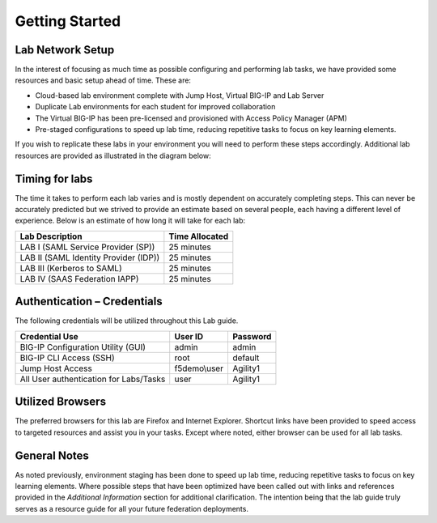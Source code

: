 Getting Started
===============

Lab Network Setup
~~~~~~~~~~~~~~~~~

In the interest of focusing as much time as possible configuring and
performing lab tasks, we have provided some resources and basic setup
ahead of time. These are:

-  Cloud-based lab environment complete with Jump Host, Virtual BIG-IP
   and Lab Server

-  Duplicate Lab environments for each student for improved
   collaboration

-  The Virtual BIG-IP has been pre-licensed and provisioned with Access
   Policy Manager (APM)

-  Pre-staged configurations to speed up lab time, reducing repetitive
   tasks to focus on key learning elements.

If you wish to replicate these labs in your environment you will need to
perform these steps accordingly. Additional lab resources are provided
as illustrated in the diagram below:

.. image:: /_static/class1/image2.png

Timing for labs
~~~~~~~~~~~~~~~

The time it takes to perform each lab varies and is mostly dependent on
accurately completing steps. This can never be accurately predicted but
we strived to provide an estimate based on several people, each having a
different level of experience. Below is an estimate of how long it will
take for each lab:

+-----------------------------------------+----------------------+
| **Lab Description**                     | **Time Allocated**   |
+=========================================+======================+
| LAB I (SAML Service Provider (SP))      | 25 minutes           |
+-----------------------------------------+----------------------+
| LAB II (SAML Identity Provider (IDP))   | 25 minutes           |
+-----------------------------------------+----------------------+
| LAB III (Kerberos to SAML)              | 25 minutes           |
+-----------------------------------------+----------------------+
| LAB IV (SAAS Federation IAPP)           | 25 minutes           |
+-----------------------------------------+----------------------+

Authentication – Credentials
~~~~~~~~~~~~~~~~~~~~~~~~~~~~

The following credentials will be utilized throughout this Lab guide.

+------------------------------------------+----------------+----------------+
| **Credential Use**                       | **User ID**    | **Password**   |
+==========================================+================+================+
| BIG-IP Configuration Utility (GUI)       | admin          | admin          |
+------------------------------------------+----------------+----------------+
| BIG-IP CLI Access (SSH)                  | root           | default        |
+------------------------------------------+----------------+----------------+
| Jump Host Access                         | f5demo\\user   | Agility1       |
+------------------------------------------+----------------+----------------+
| All User authentication for Labs/Tasks   | user           | Agility1       |
+------------------------------------------+----------------+----------------+

Utilized Browsers
~~~~~~~~~~~~~~~~~

The preferred browsers for this lab are Firefox and Internet Explorer.
Shortcut links have been provided to speed access to targeted resources
and assist you in your tasks. Except where noted, either browser can be
used for all lab tasks.

General Notes
~~~~~~~~~~~~~

As noted previously, environment staging has been done to speed up lab
time, reducing repetitive tasks to focus on key learning elements. Where
possible steps that have been optimized have been called out with links
and references provided in the *Additional Information* section for
additional clarification. The intention being that the lab guide truly
serves as a resource guide for all your future federation deployments.
